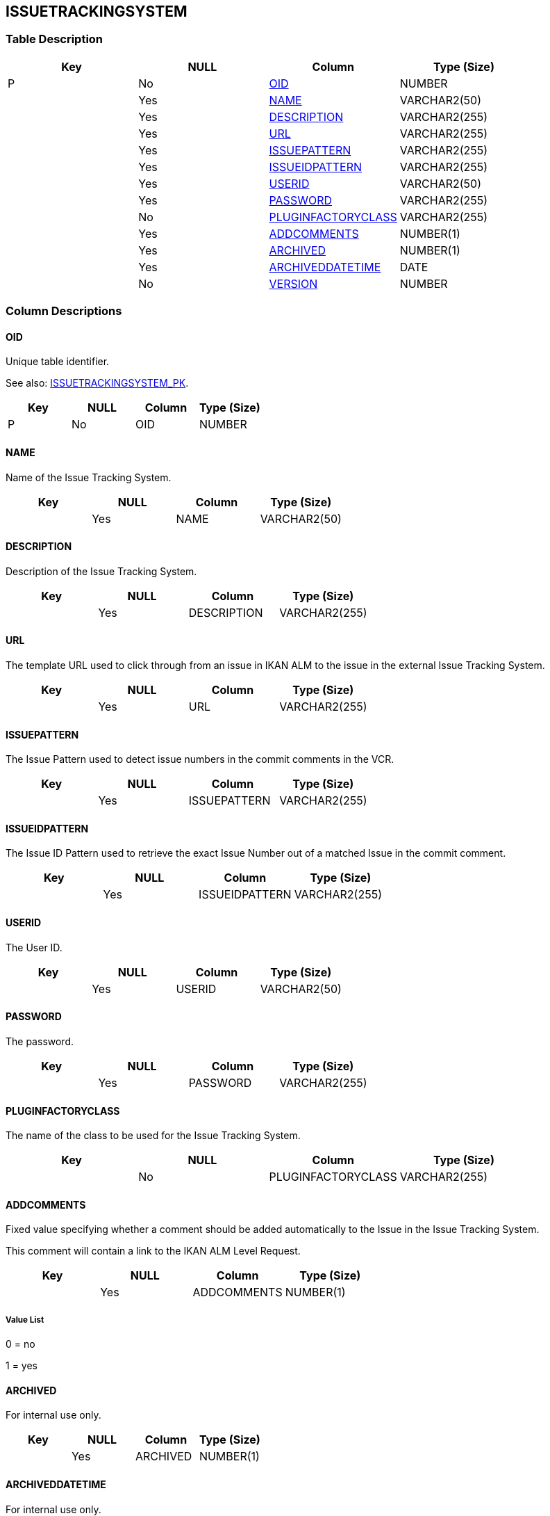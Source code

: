 [[_t_issuetrackingsystem]]
== ISSUETRACKINGSYSTEM 
(((ISSUETRACKINGSYSTEM))) 


=== Table Description

[cols="1,1,1,1", frame="topbot", options="header"]
|===
| Key
| NULL
| Column
| Type (Size)


|P
|No
|<<ISSUETRACKINGSYSTEM.adoc#_cd_issuetrackingsystem_oid,OID>>
|NUMBER

|
|Yes
|<<ISSUETRACKINGSYSTEM.adoc#_cd_issuetrackingsystem_name,NAME>>
|VARCHAR2(50)

|
|Yes
|<<ISSUETRACKINGSYSTEM.adoc#_cd_issuetrackingsystem_description,DESCRIPTION>>
|VARCHAR2(255)

|
|Yes
|<<ISSUETRACKINGSYSTEM.adoc#_cd_issuetrackingsystem_url,URL>>
|VARCHAR2(255)

|
|Yes
|<<ISSUETRACKINGSYSTEM.adoc#_cd_issuetrackingsystem_issuepattern,ISSUEPATTERN>>
|VARCHAR2(255)

|
|Yes
|<<ISSUETRACKINGSYSTEM.adoc#_cd_issuetrackingsystem_issueidpattern,ISSUEIDPATTERN>>
|VARCHAR2(255)

|
|Yes
|<<ISSUETRACKINGSYSTEM.adoc#_cd_issuetrackingsystem_userid,USERID>>
|VARCHAR2(50)

|
|Yes
|<<ISSUETRACKINGSYSTEM.adoc#_cd_issuetrackingsystem_password,PASSWORD>>
|VARCHAR2(255)

|
|No
|<<ISSUETRACKINGSYSTEM.adoc#_cd_issuetrackingsystem_pluginfactoryclass,PLUGINFACTORYCLASS>>
|VARCHAR2(255)

|
|Yes
|<<ISSUETRACKINGSYSTEM.adoc#_cd_issuetrackingsystem_addcomments,ADDCOMMENTS>>
|NUMBER(1)

|
|Yes
|<<ISSUETRACKINGSYSTEM.adoc#_cd_issuetrackingsystem_archived,ARCHIVED>>
|NUMBER(1)

|
|Yes
|<<ISSUETRACKINGSYSTEM.adoc#_cd_issuetrackingsystem_archiveddatetime,ARCHIVEDDATETIME>>
|DATE

|
|No
|<<ISSUETRACKINGSYSTEM.adoc#_cd_issuetrackingsystem_version,VERSION>>
|NUMBER
|===

=== Column Descriptions

[[_cd_issuetrackingsystem_oid]]
==== OID 
(((ISSUETRACKINGSYSTEM ,OID)))  (((OID (ISSUETRACKINGSYSTEM)))) 
Unique table identifier.

See also: <<ISSUETRACKINGSYSTEM.adoc#_i_issuetrackingsystem_issuetrackingsystem_pk,ISSUETRACKINGSYSTEM_PK>>.

[cols="1,1,1,1", frame="topbot", options="header"]
|===
| Key
| NULL
| Column
| Type (Size)


|P
|No
|OID
|NUMBER
|===

[[_cd_issuetrackingsystem_name]]
==== NAME 
(((ISSUETRACKINGSYSTEM ,NAME)))  (((NAME (ISSUETRACKINGSYSTEM)))) 
Name of the Issue Tracking System.


[cols="1,1,1,1", frame="topbot", options="header"]
|===
| Key
| NULL
| Column
| Type (Size)


|
|Yes
|NAME
|VARCHAR2(50)
|===

[[_cd_issuetrackingsystem_description]]
==== DESCRIPTION 
(((ISSUETRACKINGSYSTEM ,DESCRIPTION)))  (((DESCRIPTION (ISSUETRACKINGSYSTEM)))) 
Description of the Issue Tracking System.


[cols="1,1,1,1", frame="topbot", options="header"]
|===
| Key
| NULL
| Column
| Type (Size)


|
|Yes
|DESCRIPTION
|VARCHAR2(255)
|===

[[_cd_issuetrackingsystem_url]]
==== URL 
(((ISSUETRACKINGSYSTEM ,URL)))  (((URL (ISSUETRACKINGSYSTEM)))) 
The template URL used to click through from an issue in IKAN ALM to the issue in the external Issue Tracking System.


[cols="1,1,1,1", frame="topbot", options="header"]
|===
| Key
| NULL
| Column
| Type (Size)


|
|Yes
|URL
|VARCHAR2(255)
|===

[[_cd_issuetrackingsystem_issuepattern]]
==== ISSUEPATTERN 
(((ISSUETRACKINGSYSTEM ,ISSUEPATTERN)))  (((ISSUEPATTERN (ISSUETRACKINGSYSTEM)))) 
The Issue Pattern used to detect issue numbers in the commit comments in the VCR.


[cols="1,1,1,1", frame="topbot", options="header"]
|===
| Key
| NULL
| Column
| Type (Size)


|
|Yes
|ISSUEPATTERN
|VARCHAR2(255)
|===

[[_cd_issuetrackingsystem_issueidpattern]]
==== ISSUEIDPATTERN 
(((ISSUETRACKINGSYSTEM ,ISSUEIDPATTERN)))  (((ISSUEIDPATTERN (ISSUETRACKINGSYSTEM)))) 
The Issue ID Pattern used to retrieve the exact Issue Number out of a matched Issue in the commit comment.


[cols="1,1,1,1", frame="topbot", options="header"]
|===
| Key
| NULL
| Column
| Type (Size)


|
|Yes
|ISSUEIDPATTERN
|VARCHAR2(255)
|===

[[_cd_issuetrackingsystem_userid]]
==== USERID 
(((ISSUETRACKINGSYSTEM ,USERID)))  (((USERID (ISSUETRACKINGSYSTEM)))) 
The User ID.


[cols="1,1,1,1", frame="topbot", options="header"]
|===
| Key
| NULL
| Column
| Type (Size)


|
|Yes
|USERID
|VARCHAR2(50)
|===

[[_cd_issuetrackingsystem_password]]
==== PASSWORD 
(((ISSUETRACKINGSYSTEM ,PASSWORD)))  (((PASSWORD (ISSUETRACKINGSYSTEM)))) 
The password.


[cols="1,1,1,1", frame="topbot", options="header"]
|===
| Key
| NULL
| Column
| Type (Size)


|
|Yes
|PASSWORD
|VARCHAR2(255)
|===

[[_cd_issuetrackingsystem_pluginfactoryclass]]
==== PLUGINFACTORYCLASS 
(((ISSUETRACKINGSYSTEM ,PLUGINFACTORYCLASS)))  (((PLUGINFACTORYCLASS (ISSUETRACKINGSYSTEM)))) 
The name of the class to be used for the Issue Tracking System.


[cols="1,1,1,1", frame="topbot", options="header"]
|===
| Key
| NULL
| Column
| Type (Size)


|
|No
|PLUGINFACTORYCLASS
|VARCHAR2(255)
|===

[[_cd_issuetrackingsystem_addcomments]]
==== ADDCOMMENTS 
(((ISSUETRACKINGSYSTEM ,ADDCOMMENTS)))  (((ADDCOMMENTS (ISSUETRACKINGSYSTEM)))) 
Fixed value specifying whether a comment should be added automatically to the Issue in the Issue Tracking System.

This comment will contain a link to the IKAN ALM Level Request.


[cols="1,1,1,1", frame="topbot", options="header"]
|===
| Key
| NULL
| Column
| Type (Size)


|
|Yes
|ADDCOMMENTS
|NUMBER(1)
|===

===== Value List
0 = no

1 = yes


[[_cd_issuetrackingsystem_archived]]
==== ARCHIVED 
(((ISSUETRACKINGSYSTEM ,ARCHIVED)))  (((ARCHIVED (ISSUETRACKINGSYSTEM)))) 
For internal use only.


[cols="1,1,1,1", frame="topbot", options="header"]
|===
| Key
| NULL
| Column
| Type (Size)


|
|Yes
|ARCHIVED
|NUMBER(1)
|===

[[_cd_issuetrackingsystem_archiveddatetime]]
==== ARCHIVEDDATETIME 
(((ISSUETRACKINGSYSTEM ,ARCHIVEDDATETIME)))  (((ARCHIVEDDATETIME (ISSUETRACKINGSYSTEM)))) 
For internal use only.


[cols="1,1,1,1", frame="topbot", options="header"]
|===
| Key
| NULL
| Column
| Type (Size)


|
|Yes
|ARCHIVEDDATETIME
|DATE
|===

[[_cd_issuetrackingsystem_version]]
==== VERSION 
(((ISSUETRACKINGSYSTEM ,VERSION)))  (((VERSION (ISSUETRACKINGSYSTEM)))) 
For internal use only.


[cols="1,1,1,1", frame="topbot", options="header"]
|===
| Key
| NULL
| Column
| Type (Size)


|
|No
|VERSION
|NUMBER
|===

=== Indexes

[cols="1,1,1,1,1", frame="topbot", options="header"]
|===
| Index
| Primary
| Unique
| Column(s)
| Source Table


| 
(((Primary Keys ,ISSUETRACKINGSYSTEM_PK))) [[_i_issuetrackingsystem_issuetrackingsystem_pk]]
ISSUETRACKINGSYSTEM_PK
|Yes
|Yes
|<<ISSUETRACKINGSYSTEM.adoc#_cd_issuetrackingsystem_oid,OID>>
|
|===

=== Relationships

==== Referenced Tables

No referenced tables available.

==== Referencing Tables

===== ISSUETRACKINGSYSTEMPROPERTY

Refer to the chapter <<ISSUETRACKINGSYSTEMPROPERTY.adoc#_t_issuetrackingsystemproperty,ISSUETRACKINGSYSTEMPROPERTY>> for a detailed description of the table.

[cols="1,1", frame="topbot", options="header"]
|===
| Foreign Key
| Referencing Column


|ISSUETRACKINGSYSTEMPROPER_FK_1
|<<ISSUETRACKINGSYSTEMPROPERTY.adoc#_cd_issuetrackingsystemproperty_issuetrackingsystemoid,ISSUETRACKINGSYSTEMOID>>
|===

=== Report Labels 
(((Report Labels ,ISSUETRACKINGSYSTEM))) 
*ISSUETRACKINGSYSTEM_ADDCOMMENTS_LABEL*

[cols="1,1", frame="none"]
|===

|

English:
|Add Comments

|

French:
|Ajouter des Commentaires

|

German:
|Bemerkung hinzufügen
|===
*ISSUETRACKINGSYSTEM_ARCHIVED_LABEL*

[cols="1,1", frame="none"]
|===

|

English:
|Archived

|

French:
|Archivé(e)

|

German:
|Archiviert
|===
*ISSUETRACKINGSYSTEM_ARCHIVEDDATETIME_LABEL*

[cols="1,1", frame="none"]
|===

|

English:
|Archive Date/Time

|

French:
|Date/heure archivage

|

German:
|Datum/Zeit Archivierung
|===
*ISSUETRACKINGSYSTEM_DESCRIPTION_LABEL*

[cols="1,1", frame="none"]
|===

|

English:
|Description

|

French:
|Description

|

German:
|Beschreibung
|===
*ISSUETRACKINGSYSTEM_ISSUEIDPATTERN_LABEL*

[cols="1,1", frame="none"]
|===

|

English:
|Issue ID Pattern

|

French:
|Modèle d’Identifiant de Suivi d’Incident

|

German:
|Ticket-ID Muster
|===
*ISSUETRACKINGSYSTEM_ISSUEPATTERN_LABEL*

[cols="1,1", frame="none"]
|===

|

English:
|Issue Pattern

|

French:
|Modèle de recherche de Suivi d’Incident

|

German:
|Ticketmuster
|===
*ISSUETRACKINGSYSTEM_NAME_LABEL*

[cols="1,1", frame="none"]
|===

|

English:
|Name

|

French:
|Nom

|

German:
|Name
|===
*ISSUETRACKINGSYSTEM_OID_LABEL*

[cols="1,1", frame="none"]
|===

|

English:
|OID

|

French:
|OID

|

German:
|OID
|===
*ISSUETRACKINGSYSTEM_PASSWORD_LABEL*

[cols="1,1", frame="none"]
|===

|

English:
|Password

|

French:
|Mot de passe

|

German:
|Passwort
|===
*ISSUETRACKINGSYSTEM_PLUGINFACTORYCLASS_LABEL*

[cols="1,1", frame="none"]
|===

|

English:
|Plugin Factory Class

|

French:
|"Classe ""Plugin Factory"""

|

German:
|Plugin Factory Klasse
|===
*ISSUETRACKINGSYSTEM_URL_LABEL*

[cols="1,1", frame="none"]
|===

|

English:
|URL

|

French:
|URL

|

German:
|URL
|===
*ISSUETRACKINGSYSTEM_USERID_LABEL*

[cols="1,1", frame="none"]
|===

|

English:
|User ID

|

French:
|ID Utilisateur

|

German:
|Benutzer-ID
|===
*ISSUETRACKINGSYSTEM_VERSION_LABEL*

[cols="1,1", frame="none"]
|===

|

English:
|Version

|

French:
|Version

|

German:
|Version
|===
